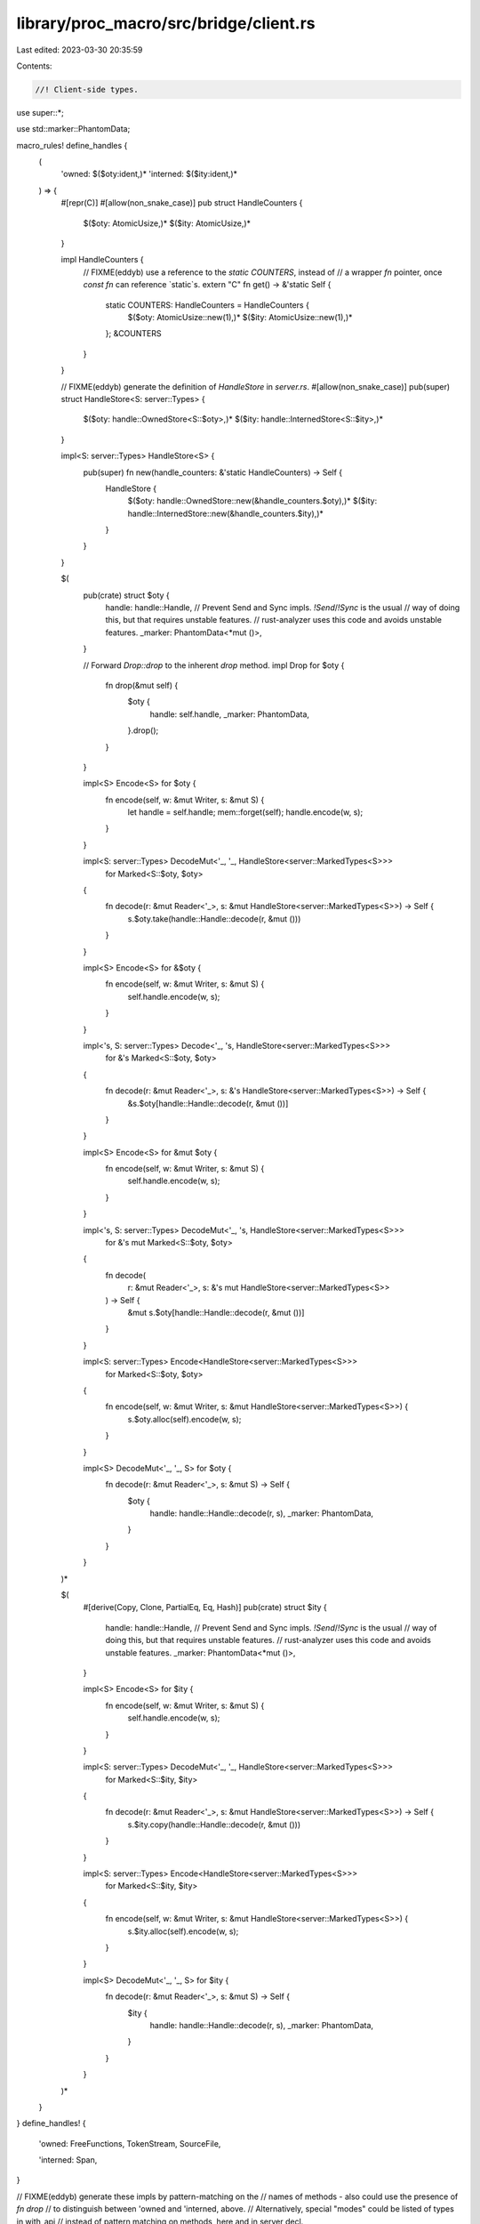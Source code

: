 library/proc_macro/src/bridge/client.rs
=======================================

Last edited: 2023-03-30 20:35:59

Contents:

.. code-block:: rs

    //! Client-side types.

use super::*;

use std::marker::PhantomData;

macro_rules! define_handles {
    (
        'owned: $($oty:ident,)*
        'interned: $($ity:ident,)*
    ) => {
        #[repr(C)]
        #[allow(non_snake_case)]
        pub struct HandleCounters {
            $($oty: AtomicUsize,)*
            $($ity: AtomicUsize,)*
        }

        impl HandleCounters {
            // FIXME(eddyb) use a reference to the `static COUNTERS`, instead of
            // a wrapper `fn` pointer, once `const fn` can reference `static`s.
            extern "C" fn get() -> &'static Self {
                static COUNTERS: HandleCounters = HandleCounters {
                    $($oty: AtomicUsize::new(1),)*
                    $($ity: AtomicUsize::new(1),)*
                };
                &COUNTERS
            }
        }

        // FIXME(eddyb) generate the definition of `HandleStore` in `server.rs`.
        #[allow(non_snake_case)]
        pub(super) struct HandleStore<S: server::Types> {
            $($oty: handle::OwnedStore<S::$oty>,)*
            $($ity: handle::InternedStore<S::$ity>,)*
        }

        impl<S: server::Types> HandleStore<S> {
            pub(super) fn new(handle_counters: &'static HandleCounters) -> Self {
                HandleStore {
                    $($oty: handle::OwnedStore::new(&handle_counters.$oty),)*
                    $($ity: handle::InternedStore::new(&handle_counters.$ity),)*
                }
            }
        }

        $(
            pub(crate) struct $oty {
                handle: handle::Handle,
                // Prevent Send and Sync impls. `!Send`/`!Sync` is the usual
                // way of doing this, but that requires unstable features.
                // rust-analyzer uses this code and avoids unstable features.
                _marker: PhantomData<*mut ()>,
            }

            // Forward `Drop::drop` to the inherent `drop` method.
            impl Drop for $oty {
                fn drop(&mut self) {
                    $oty {
                        handle: self.handle,
                        _marker: PhantomData,
                    }.drop();
                }
            }

            impl<S> Encode<S> for $oty {
                fn encode(self, w: &mut Writer, s: &mut S) {
                    let handle = self.handle;
                    mem::forget(self);
                    handle.encode(w, s);
                }
            }

            impl<S: server::Types> DecodeMut<'_, '_, HandleStore<server::MarkedTypes<S>>>
                for Marked<S::$oty, $oty>
            {
                fn decode(r: &mut Reader<'_>, s: &mut HandleStore<server::MarkedTypes<S>>) -> Self {
                    s.$oty.take(handle::Handle::decode(r, &mut ()))
                }
            }

            impl<S> Encode<S> for &$oty {
                fn encode(self, w: &mut Writer, s: &mut S) {
                    self.handle.encode(w, s);
                }
            }

            impl<'s, S: server::Types> Decode<'_, 's, HandleStore<server::MarkedTypes<S>>>
                for &'s Marked<S::$oty, $oty>
            {
                fn decode(r: &mut Reader<'_>, s: &'s HandleStore<server::MarkedTypes<S>>) -> Self {
                    &s.$oty[handle::Handle::decode(r, &mut ())]
                }
            }

            impl<S> Encode<S> for &mut $oty {
                fn encode(self, w: &mut Writer, s: &mut S) {
                    self.handle.encode(w, s);
                }
            }

            impl<'s, S: server::Types> DecodeMut<'_, 's, HandleStore<server::MarkedTypes<S>>>
                for &'s mut Marked<S::$oty, $oty>
            {
                fn decode(
                    r: &mut Reader<'_>,
                    s: &'s mut HandleStore<server::MarkedTypes<S>>
                ) -> Self {
                    &mut s.$oty[handle::Handle::decode(r, &mut ())]
                }
            }

            impl<S: server::Types> Encode<HandleStore<server::MarkedTypes<S>>>
                for Marked<S::$oty, $oty>
            {
                fn encode(self, w: &mut Writer, s: &mut HandleStore<server::MarkedTypes<S>>) {
                    s.$oty.alloc(self).encode(w, s);
                }
            }

            impl<S> DecodeMut<'_, '_, S> for $oty {
                fn decode(r: &mut Reader<'_>, s: &mut S) -> Self {
                    $oty {
                        handle: handle::Handle::decode(r, s),
                        _marker: PhantomData,
                    }
                }
            }
        )*

        $(
            #[derive(Copy, Clone, PartialEq, Eq, Hash)]
            pub(crate) struct $ity {
                handle: handle::Handle,
                // Prevent Send and Sync impls. `!Send`/`!Sync` is the usual
                // way of doing this, but that requires unstable features.
                // rust-analyzer uses this code and avoids unstable features.
                _marker: PhantomData<*mut ()>,
            }

            impl<S> Encode<S> for $ity {
                fn encode(self, w: &mut Writer, s: &mut S) {
                    self.handle.encode(w, s);
                }
            }

            impl<S: server::Types> DecodeMut<'_, '_, HandleStore<server::MarkedTypes<S>>>
                for Marked<S::$ity, $ity>
            {
                fn decode(r: &mut Reader<'_>, s: &mut HandleStore<server::MarkedTypes<S>>) -> Self {
                    s.$ity.copy(handle::Handle::decode(r, &mut ()))
                }
            }

            impl<S: server::Types> Encode<HandleStore<server::MarkedTypes<S>>>
                for Marked<S::$ity, $ity>
            {
                fn encode(self, w: &mut Writer, s: &mut HandleStore<server::MarkedTypes<S>>) {
                    s.$ity.alloc(self).encode(w, s);
                }
            }

            impl<S> DecodeMut<'_, '_, S> for $ity {
                fn decode(r: &mut Reader<'_>, s: &mut S) -> Self {
                    $ity {
                        handle: handle::Handle::decode(r, s),
                        _marker: PhantomData,
                    }
                }
            }
        )*
    }
}
define_handles! {
    'owned:
    FreeFunctions,
    TokenStream,
    SourceFile,

    'interned:
    Span,
}

// FIXME(eddyb) generate these impls by pattern-matching on the
// names of methods - also could use the presence of `fn drop`
// to distinguish between 'owned and 'interned, above.
// Alternatively, special "modes" could be listed of types in with_api
// instead of pattern matching on methods, here and in server decl.

impl Clone for TokenStream {
    fn clone(&self) -> Self {
        self.clone()
    }
}

impl Clone for SourceFile {
    fn clone(&self) -> Self {
        self.clone()
    }
}

impl Span {
    pub(crate) fn def_site() -> Span {
        Bridge::with(|bridge| bridge.globals.def_site)
    }

    pub(crate) fn call_site() -> Span {
        Bridge::with(|bridge| bridge.globals.call_site)
    }

    pub(crate) fn mixed_site() -> Span {
        Bridge::with(|bridge| bridge.globals.mixed_site)
    }
}

impl fmt::Debug for Span {
    fn fmt(&self, f: &mut fmt::Formatter<'_>) -> fmt::Result {
        f.write_str(&self.debug())
    }
}

pub(crate) use super::symbol::Symbol;

macro_rules! define_client_side {
    ($($name:ident {
        $(fn $method:ident($($arg:ident: $arg_ty:ty),* $(,)?) $(-> $ret_ty:ty)?;)*
    }),* $(,)?) => {
        $(impl $name {
            $(pub(crate) fn $method($($arg: $arg_ty),*) $(-> $ret_ty)? {
                Bridge::with(|bridge| {
                    let mut buf = bridge.cached_buffer.take();

                    buf.clear();
                    api_tags::Method::$name(api_tags::$name::$method).encode(&mut buf, &mut ());
                    reverse_encode!(buf; $($arg),*);

                    buf = bridge.dispatch.call(buf);

                    let r = Result::<_, PanicMessage>::decode(&mut &buf[..], &mut ());

                    bridge.cached_buffer = buf;

                    r.unwrap_or_else(|e| panic::resume_unwind(e.into()))
                })
            })*
        })*
    }
}
with_api!(self, self, define_client_side);

struct Bridge<'a> {
    /// Reusable buffer (only `clear`-ed, never shrunk), primarily
    /// used for making requests.
    cached_buffer: Buffer,

    /// Server-side function that the client uses to make requests.
    dispatch: closure::Closure<'a, Buffer, Buffer>,

    /// Provided globals for this macro expansion.
    globals: ExpnGlobals<Span>,
}

impl<'a> !Send for Bridge<'a> {}
impl<'a> !Sync for Bridge<'a> {}

enum BridgeState<'a> {
    /// No server is currently connected to this client.
    NotConnected,

    /// A server is connected and available for requests.
    Connected(Bridge<'a>),

    /// Access to the bridge is being exclusively acquired
    /// (e.g., during `BridgeState::with`).
    InUse,
}

enum BridgeStateL {}

impl<'a> scoped_cell::ApplyL<'a> for BridgeStateL {
    type Out = BridgeState<'a>;
}

thread_local! {
    static BRIDGE_STATE: scoped_cell::ScopedCell<BridgeStateL> =
        scoped_cell::ScopedCell::new(BridgeState::NotConnected);
}

impl BridgeState<'_> {
    /// Take exclusive control of the thread-local
    /// `BridgeState`, and pass it to `f`, mutably.
    /// The state will be restored after `f` exits, even
    /// by panic, including modifications made to it by `f`.
    ///
    /// N.B., while `f` is running, the thread-local state
    /// is `BridgeState::InUse`.
    fn with<R>(f: impl FnOnce(&mut BridgeState<'_>) -> R) -> R {
        BRIDGE_STATE.with(|state| {
            state.replace(BridgeState::InUse, |mut state| {
                // FIXME(#52812) pass `f` directly to `replace` when `RefMutL` is gone
                f(&mut *state)
            })
        })
    }
}

impl Bridge<'_> {
    fn with<R>(f: impl FnOnce(&mut Bridge<'_>) -> R) -> R {
        BridgeState::with(|state| match state {
            BridgeState::NotConnected => {
                panic!("procedural macro API is used outside of a procedural macro");
            }
            BridgeState::InUse => {
                panic!("procedural macro API is used while it's already in use");
            }
            BridgeState::Connected(bridge) => f(bridge),
        })
    }
}

pub(crate) fn is_available() -> bool {
    BridgeState::with(|state| match state {
        BridgeState::Connected(_) | BridgeState::InUse => true,
        BridgeState::NotConnected => false,
    })
}

/// A client-side RPC entry-point, which may be using a different `proc_macro`
/// from the one used by the server, but can be invoked compatibly.
///
/// Note that the (phantom) `I` ("input") and `O` ("output") type parameters
/// decorate the `Client<I, O>` with the RPC "interface" of the entry-point, but
/// do not themselves participate in ABI, at all, only facilitate type-checking.
///
/// E.g. `Client<TokenStream, TokenStream>` is the common proc macro interface,
/// used for `#[proc_macro] fn foo(input: TokenStream) -> TokenStream`,
/// indicating that the RPC input and output will be serialized token streams,
/// and forcing the use of APIs that take/return `S::TokenStream`, server-side.
#[repr(C)]
pub struct Client<I, O> {
    // FIXME(eddyb) use a reference to the `static COUNTERS`, instead of
    // a wrapper `fn` pointer, once `const fn` can reference `static`s.
    pub(super) get_handle_counters: extern "C" fn() -> &'static HandleCounters,

    pub(super) run: extern "C" fn(BridgeConfig<'_>) -> Buffer,

    pub(super) _marker: PhantomData<fn(I) -> O>,
}

impl<I, O> Copy for Client<I, O> {}
impl<I, O> Clone for Client<I, O> {
    fn clone(&self) -> Self {
        *self
    }
}

fn maybe_install_panic_hook(force_show_panics: bool) {
    // Hide the default panic output within `proc_macro` expansions.
    // NB. the server can't do this because it may use a different std.
    static HIDE_PANICS_DURING_EXPANSION: Once = Once::new();
    HIDE_PANICS_DURING_EXPANSION.call_once(|| {
        let prev = panic::take_hook();
        panic::set_hook(Box::new(move |info| {
            let show = BridgeState::with(|state| match state {
                BridgeState::NotConnected => true,
                BridgeState::Connected(_) | BridgeState::InUse => force_show_panics,
            });
            if show {
                prev(info)
            }
        }));
    });
}

/// Client-side helper for handling client panics, entering the bridge,
/// deserializing input and serializing output.
// FIXME(eddyb) maybe replace `Bridge::enter` with this?
fn run_client<A: for<'a, 's> DecodeMut<'a, 's, ()>, R: Encode<()>>(
    config: BridgeConfig<'_>,
    f: impl FnOnce(A) -> R,
) -> Buffer {
    let BridgeConfig { input: mut buf, dispatch, force_show_panics, .. } = config;

    panic::catch_unwind(panic::AssertUnwindSafe(|| {
        maybe_install_panic_hook(force_show_panics);

        // Make sure the symbol store is empty before decoding inputs.
        Symbol::invalidate_all();

        let reader = &mut &buf[..];
        let (globals, input) = <(ExpnGlobals<Span>, A)>::decode(reader, &mut ());

        // Put the buffer we used for input back in the `Bridge` for requests.
        let new_state =
            BridgeState::Connected(Bridge { cached_buffer: buf.take(), dispatch, globals });

        BRIDGE_STATE.with(|state| {
            state.set(new_state, || {
                let output = f(input);

                // Take the `cached_buffer` back out, for the output value.
                buf = Bridge::with(|bridge| bridge.cached_buffer.take());

                // HACK(eddyb) Separate encoding a success value (`Ok(output)`)
                // from encoding a panic (`Err(e: PanicMessage)`) to avoid
                // having handles outside the `bridge.enter(|| ...)` scope, and
                // to catch panics that could happen while encoding the success.
                //
                // Note that panics should be impossible beyond this point, but
                // this is defensively trying to avoid any accidental panicking
                // reaching the `extern "C"` (which should `abort` but might not
                // at the moment, so this is also potentially preventing UB).
                buf.clear();
                Ok::<_, ()>(output).encode(&mut buf, &mut ());
            })
        })
    }))
    .map_err(PanicMessage::from)
    .unwrap_or_else(|e| {
        buf.clear();
        Err::<(), _>(e).encode(&mut buf, &mut ());
    });

    // Now that a response has been serialized, invalidate all symbols
    // registered with the interner.
    Symbol::invalidate_all();
    buf
}

impl Client<crate::TokenStream, crate::TokenStream> {
    pub const fn expand1(f: impl Fn(crate::TokenStream) -> crate::TokenStream + Copy) -> Self {
        Client {
            get_handle_counters: HandleCounters::get,
            run: super::selfless_reify::reify_to_extern_c_fn_hrt_bridge(move |bridge| {
                run_client(bridge, |input| f(crate::TokenStream(Some(input))).0)
            }),
            _marker: PhantomData,
        }
    }
}

impl Client<(crate::TokenStream, crate::TokenStream), crate::TokenStream> {
    pub const fn expand2(
        f: impl Fn(crate::TokenStream, crate::TokenStream) -> crate::TokenStream + Copy,
    ) -> Self {
        Client {
            get_handle_counters: HandleCounters::get,
            run: super::selfless_reify::reify_to_extern_c_fn_hrt_bridge(move |bridge| {
                run_client(bridge, |(input, input2)| {
                    f(crate::TokenStream(Some(input)), crate::TokenStream(Some(input2))).0
                })
            }),
            _marker: PhantomData,
        }
    }
}

#[repr(C)]
#[derive(Copy, Clone)]
pub enum ProcMacro {
    CustomDerive {
        trait_name: &'static str,
        attributes: &'static [&'static str],
        client: Client<crate::TokenStream, crate::TokenStream>,
    },

    Attr {
        name: &'static str,
        client: Client<(crate::TokenStream, crate::TokenStream), crate::TokenStream>,
    },

    Bang {
        name: &'static str,
        client: Client<crate::TokenStream, crate::TokenStream>,
    },
}

impl ProcMacro {
    pub fn name(&self) -> &'static str {
        match self {
            ProcMacro::CustomDerive { trait_name, .. } => trait_name,
            ProcMacro::Attr { name, .. } => name,
            ProcMacro::Bang { name, .. } => name,
        }
    }

    pub const fn custom_derive(
        trait_name: &'static str,
        attributes: &'static [&'static str],
        expand: impl Fn(crate::TokenStream) -> crate::TokenStream + Copy,
    ) -> Self {
        ProcMacro::CustomDerive { trait_name, attributes, client: Client::expand1(expand) }
    }

    pub const fn attr(
        name: &'static str,
        expand: impl Fn(crate::TokenStream, crate::TokenStream) -> crate::TokenStream + Copy,
    ) -> Self {
        ProcMacro::Attr { name, client: Client::expand2(expand) }
    }

    pub const fn bang(
        name: &'static str,
        expand: impl Fn(crate::TokenStream) -> crate::TokenStream + Copy,
    ) -> Self {
        ProcMacro::Bang { name, client: Client::expand1(expand) }
    }
}


